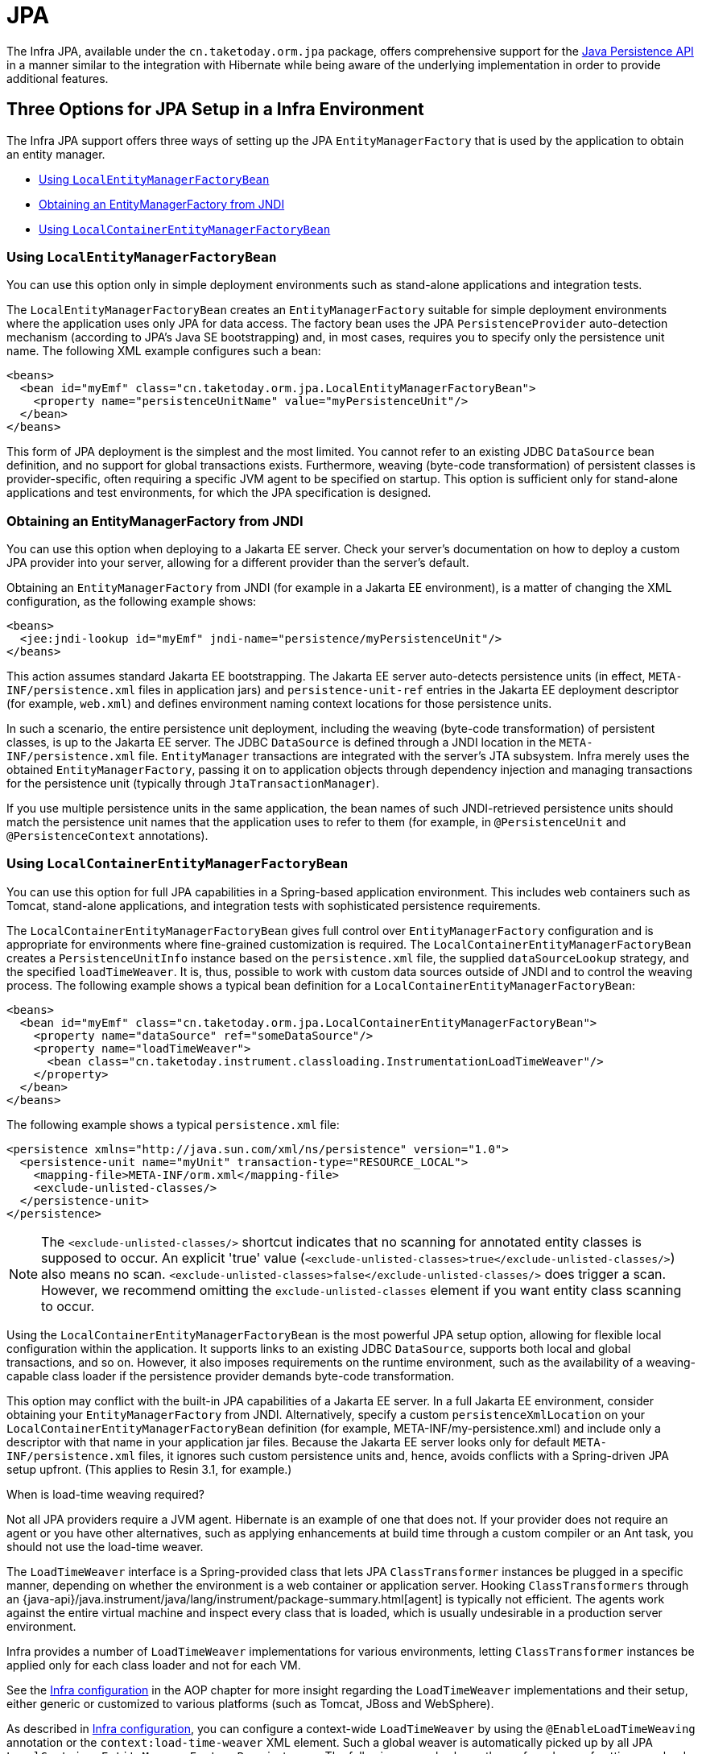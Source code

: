 [[orm-jpa]]
= JPA

The Infra JPA, available under the `cn.taketoday.orm.jpa` package, offers
comprehensive support for the
https://www.oracle.com/technetwork/articles/javaee/jpa-137156.html[Java Persistence
API] in a manner similar to the integration with Hibernate while being aware of
the underlying implementation in order to provide additional features.


[[orm-jpa-setup]]
== Three Options for JPA Setup in a Infra Environment

The Infra JPA support offers three ways of setting up the JPA `EntityManagerFactory`
that is used by the application to obtain an entity manager.

* xref:data-access/orm/jpa.adoc#orm-jpa-setup-lemfb[Using `LocalEntityManagerFactoryBean`]
* xref:data-access/orm/jpa.adoc#orm-jpa-setup-jndi[Obtaining an EntityManagerFactory from JNDI]
* xref:data-access/orm/jpa.adoc#orm-jpa-setup-lcemfb[Using `LocalContainerEntityManagerFactoryBean`]

[[orm-jpa-setup-lemfb]]
=== Using `LocalEntityManagerFactoryBean`

You can use this option only in simple deployment environments such as stand-alone
applications and integration tests.

The `LocalEntityManagerFactoryBean` creates an `EntityManagerFactory` suitable for
simple deployment environments where the application uses only JPA for data access.
The factory bean uses the JPA `PersistenceProvider` auto-detection mechanism (according
to JPA's Java SE bootstrapping) and, in most cases, requires you to specify only the
persistence unit name. The following XML example configures such a bean:

[source,xml,indent=0,subs="verbatim,quotes"]
----
<beans>
  <bean id="myEmf" class="cn.taketoday.orm.jpa.LocalEntityManagerFactoryBean">
    <property name="persistenceUnitName" value="myPersistenceUnit"/>
  </bean>
</beans>
----

This form of JPA deployment is the simplest and the most limited. You cannot refer to an
existing JDBC `DataSource` bean definition, and no support for global transactions
exists. Furthermore, weaving (byte-code transformation) of persistent classes is
provider-specific, often requiring a specific JVM agent to be specified on startup. This
option is sufficient only for stand-alone applications and test environments, for which
the JPA specification is designed.

[[orm-jpa-setup-jndi]]
=== Obtaining an EntityManagerFactory from JNDI

You can use this option when deploying to a Jakarta EE server. Check your server's documentation
on how to deploy a custom JPA provider into your server, allowing for a different
provider than the server's default.

Obtaining an `EntityManagerFactory` from JNDI (for example in a Jakarta EE environment),
is a matter of changing the XML configuration, as the following example shows:

[source,xml,indent=0,subs="verbatim,quotes"]
----
<beans>
  <jee:jndi-lookup id="myEmf" jndi-name="persistence/myPersistenceUnit"/>
</beans>
----

This action assumes standard Jakarta EE bootstrapping. The Jakarta EE server auto-detects
persistence units (in effect, `META-INF/persistence.xml` files in application jars) and
`persistence-unit-ref` entries in the Jakarta EE deployment descriptor (for example,
`web.xml`) and defines environment naming context locations for those persistence units.

In such a scenario, the entire persistence unit deployment, including the weaving
(byte-code transformation) of persistent classes, is up to the Jakarta EE server. The JDBC
`DataSource` is defined through a JNDI location in the `META-INF/persistence.xml` file.
`EntityManager` transactions are integrated with the server's JTA subsystem. Infra merely
uses the obtained `EntityManagerFactory`, passing it on to application objects through
dependency injection and managing transactions for the persistence unit (typically
through `JtaTransactionManager`).

If you use multiple persistence units in the same application, the bean names of such
JNDI-retrieved persistence units should match the persistence unit names that the
application uses to refer to them (for example, in `@PersistenceUnit` and
`@PersistenceContext` annotations).

[[orm-jpa-setup-lcemfb]]
=== Using `LocalContainerEntityManagerFactoryBean`

You can use this option for full JPA capabilities in a Spring-based application environment.
This includes web containers such as Tomcat, stand-alone applications, and
integration tests with sophisticated persistence requirements.

The `LocalContainerEntityManagerFactoryBean` gives full control over
`EntityManagerFactory` configuration and is appropriate for environments where
fine-grained customization is required. The `LocalContainerEntityManagerFactoryBean`
creates a `PersistenceUnitInfo` instance based on the `persistence.xml` file, the
supplied `dataSourceLookup` strategy, and the specified `loadTimeWeaver`. It is, thus,
possible to work with custom data sources outside of JNDI and to control the weaving
process. The following example shows a typical bean definition for a
`LocalContainerEntityManagerFactoryBean`:

[source,xml,indent=0,subs="verbatim,quotes"]
----
<beans>
  <bean id="myEmf" class="cn.taketoday.orm.jpa.LocalContainerEntityManagerFactoryBean">
    <property name="dataSource" ref="someDataSource"/>
    <property name="loadTimeWeaver">
      <bean class="cn.taketoday.instrument.classloading.InstrumentationLoadTimeWeaver"/>
    </property>
  </bean>
</beans>
----

The following example shows a typical `persistence.xml` file:

[source,xml,indent=0,subs="verbatim,quotes"]
----
<persistence xmlns="http://java.sun.com/xml/ns/persistence" version="1.0">
  <persistence-unit name="myUnit" transaction-type="RESOURCE_LOCAL">
    <mapping-file>META-INF/orm.xml</mapping-file>
    <exclude-unlisted-classes/>
  </persistence-unit>
</persistence>
----

NOTE: The `<exclude-unlisted-classes/>` shortcut indicates that no scanning for
annotated entity classes is supposed to occur. An explicit 'true' value
(`<exclude-unlisted-classes>true</exclude-unlisted-classes/>`) also means no scan.
`<exclude-unlisted-classes>false</exclude-unlisted-classes/>` does trigger a scan.
However, we recommend omitting the `exclude-unlisted-classes` element
if you want entity class scanning to occur.

Using the `LocalContainerEntityManagerFactoryBean` is the most powerful JPA setup
option, allowing for flexible local configuration within the application. It supports
links to an existing JDBC `DataSource`, supports both local and global transactions, and
so on. However, it also imposes requirements on the runtime environment, such as the
availability of a weaving-capable class loader if the persistence provider demands
byte-code transformation.

This option may conflict with the built-in JPA capabilities of a Jakarta EE server. In a
full Jakarta EE environment, consider obtaining your `EntityManagerFactory` from JNDI.
Alternatively, specify a custom `persistenceXmlLocation` on your
`LocalContainerEntityManagerFactoryBean` definition (for example,
META-INF/my-persistence.xml) and include only a descriptor with that name in your
application jar files. Because the Jakarta EE server looks only for default
`META-INF/persistence.xml` files, it ignores such custom persistence units and, hence,
avoids conflicts with a Spring-driven JPA setup upfront. (This applies to Resin 3.1, for
example.)

.When is load-time weaving required?
****
Not all JPA providers require a JVM agent. Hibernate is an example of one that does not.
If your provider does not require an agent or you have other alternatives, such as
applying enhancements at build time through a custom compiler or an Ant task, you should not use the
load-time weaver.
****

The `LoadTimeWeaver` interface is a Spring-provided class that lets JPA
`ClassTransformer` instances be plugged in a specific manner, depending on whether the
environment is a web container or application server. Hooking `ClassTransformers`
through an
{java-api}/java.instrument/java/lang/instrument/package-summary.html[agent]
is typically not efficient. The agents work against the entire virtual machine and
inspect every class that is loaded, which is usually undesirable in a production
server environment.

Infra provides a number of `LoadTimeWeaver` implementations for various environments,
letting `ClassTransformer` instances be applied only for each class loader and not
for each VM.

See the xref:core/aop/using-aspectj.adoc#aop-aj-ltw-spring[Infra configuration] in the AOP chapter for
more insight regarding the `LoadTimeWeaver` implementations and their setup, either
generic or customized to various platforms (such as Tomcat, JBoss and WebSphere).

As described in xref:core/aop/using-aspectj.adoc#aop-aj-ltw-spring[Infra configuration], you can configure
a context-wide `LoadTimeWeaver` by using the `@EnableLoadTimeWeaving` annotation or the
`context:load-time-weaver` XML element. Such a global weaver is automatically picked up
by all JPA `LocalContainerEntityManagerFactoryBean` instances. The following example
shows the preferred way of setting up a load-time weaver, delivering auto-detection
of the platform (e.g. Tomcat's weaving-capable class loader or Infra JVM agent)
and automatic propagation of the weaver to all weaver-aware beans:

[source,xml,indent=0,subs="verbatim,quotes"]
----
<context:load-time-weaver/>

<bean id="emf" class="cn.taketoday.orm.jpa.LocalContainerEntityManagerFactoryBean">
  ...
</bean>
----

However, you can, if needed, manually specify a dedicated weaver through the
`loadTimeWeaver` property, as the following example shows:

[source,xml,indent=0,subs="verbatim,quotes"]
----
<bean id="emf" class="cn.taketoday.orm.jpa.LocalContainerEntityManagerFactoryBean">
  <property name="loadTimeWeaver">
    <bean class="cn.taketoday.instrument.classloading.ReflectiveLoadTimeWeaver"/>
  </property>
</bean>
----

No matter how the LTW is configured, by using this technique, JPA applications relying on
instrumentation can run in the target platform (for example, Tomcat) without needing an agent.
This is especially important when the hosting applications rely on different JPA
implementations, because the JPA transformers are applied only at the class-loader level and
are, thus, isolated from each other.

[[orm-jpa-setup-multiple]]
=== Dealing with Multiple Persistence Units

For applications that rely on multiple persistence units locations (stored in various
JARS in the classpath, for example), Infra offers the `PersistenceUnitManager` to act as
a central repository and to avoid the persistence units discovery process, which can be
expensive. The default implementation lets multiple locations be specified. These locations are
parsed and later retrieved through the persistence unit name. (By default, the classpath
is searched for `META-INF/persistence.xml` files.) The following example configures
multiple locations:

[source,xml,indent=0,subs="verbatim"]
----
<bean id="pum" class="cn.taketoday.orm.jpa.persistenceunit.DefaultPersistenceUnitManager">
  <property name="persistenceXmlLocations">
    <list>
      <value>cn/taketoday/orm/jpa/domain/persistence-multi.xml</value>
      <value>classpath:/my/package/**/custom-persistence.xml</value>
      <value>classpath*:META-INF/persistence.xml</value>
    </list>
  </property>
  <property name="dataSources">
    <map>
      <entry key="localDataSource" value-ref="local-db"/>
      <entry key="remoteDataSource" value-ref="remote-db"/>
    </map>
  </property>
  <!-- if no datasource is specified, use this one -->
  <property name="defaultDataSource" ref="remoteDataSource"/>
</bean>

<bean id="emf" class="cn.taketoday.orm.jpa.LocalContainerEntityManagerFactoryBean">
  <property name="persistenceUnitManager" ref="pum"/>
  <property name="persistenceUnitName" value="myCustomUnit"/>
</bean>
----

The default implementation allows customization of the `PersistenceUnitInfo` instances
(before they are fed to the JPA provider) either declaratively (through its properties, which
affect all hosted units) or programmatically (through the
`PersistenceUnitPostProcessor`, which allows persistence unit selection). If no
`PersistenceUnitManager` is specified, one is created and used internally by
`LocalContainerEntityManagerFactoryBean`.

[[orm-jpa-setup-background]]
=== Background Bootstrapping

`LocalContainerEntityManagerFactoryBean` supports background bootstrapping through
the `bootstrapExecutor` property, as the following example shows:

[source,xml,indent=0,subs="verbatim,quotes"]
----
<bean id="emf" class="cn.taketoday.orm.jpa.LocalContainerEntityManagerFactoryBean">
  <property name="bootstrapExecutor">
    <bean class="cn.taketoday.core.task.SimpleAsyncTaskExecutor"/>
  </property>
</bean>
----

The actual JPA provider bootstrapping is handed off to the specified executor and then,
running in parallel, to the application bootstrap thread. The exposed `EntityManagerFactory`
proxy can be injected into other application components and is even able to respond to
`EntityManagerFactoryInfo` configuration inspection. However, once the actual JPA provider
is being accessed by other components (for example, calling `createEntityManager`), those
calls block until the background bootstrapping has completed. In particular, when you use
Infra Data JPA, make sure to set up deferred bootstrapping for its repositories as well.

As of 6.2, JPA initialization is enforced before context refresh completion, waiting for
asynchronous bootstrapping to complete by then. This makes the availability of the fully
initialized database infrastructure predictable and allows for custom post-initialization
logic in `ContextRefreshedEvent` listeners etc. Putting such application-level database
initialization into `@PostConstruct` methods or the like is not recommended; this is
better placed in `Lifecycle.start` (if applicable) or a `ContextRefreshedEvent` listener.


[[orm-jpa-dao]]
== Implementing DAOs Based on JPA: `EntityManagerFactory` and `EntityManager`

NOTE: Although `EntityManagerFactory` instances are thread-safe, `EntityManager` instances
are not. The injected JPA `EntityManager` behaves like an `EntityManager` fetched from an
application server's JNDI environment, as defined by the JPA specification. It delegates
all calls to the current transactional `EntityManager`, if any. Otherwise, it falls back
to a newly created `EntityManager` per operation, in effect making its usage thread-safe.

It is possible to write code against the plain JPA without any Infra dependencies, by
using an injected `EntityManagerFactory` or `EntityManager`. Infra can understand the
`@PersistenceUnit` and `@PersistenceContext` annotations both at the field and the method
level if a `PersistenceAnnotationBeanPostProcessor` is enabled. The following example
shows a plain JPA DAO implementation that uses the `@PersistenceUnit` annotation:

[tabs]
======
Java::
+
[source,java,indent=0,subs="verbatim,quotes",role="primary"]
----
public class ProductDaoImpl implements ProductDao {

  private EntityManagerFactory emf;

  @PersistenceUnit
  public void setEntityManagerFactory(EntityManagerFactory emf) {
    this.emf = emf;
  }

  public Collection loadProductsByCategory(String category) {
    EntityManager em = this.emf.createEntityManager();
    try {
      Query query = em.createQuery("from Product as p where p.category = ?1");
      query.setParameter(1, category);
      return query.getResultList();
    }
    finally {
      if (em != null) {
        em.close();
      }
    }
  }
}
----

======

The preceding DAO has no dependency on Infra and still fits nicely into a Spring
application context. Moreover, the DAO takes advantage of annotations to require the
injection of the default `EntityManagerFactory`, as the following example bean definition shows:

[source,xml,indent=0,subs="verbatim,quotes"]
----
<beans>

  <!-- bean post-processor for JPA annotations -->
  <bean class="cn.taketoday.orm.jpa.support.PersistenceAnnotationBeanPostProcessor"/>

  <bean id="myProductDao" class="product.ProductDaoImpl"/>

</beans>
----

As an alternative to explicitly defining a `PersistenceAnnotationBeanPostProcessor`,
consider using the Infra `context:annotation-config` XML element in your application
context configuration. Doing so automatically registers all Infra standard
post-processors for annotation-based configuration, including
`CommonAnnotationBeanPostProcessor` and so on.

Consider the following example:

[source,xml,indent=0,subs="verbatim,quotes"]
----
<beans>

  <!-- post-processors for all standard config annotations -->
  <context:annotation-config/>

  <bean id="myProductDao" class="product.ProductDaoImpl"/>

</beans>
----

The main problem with such a DAO is that it always creates a new `EntityManager` through
the factory. You can avoid this by requesting a transactional `EntityManager` (also called a
"`shared EntityManager`" because it is a shared, thread-safe proxy for the actual transactional
EntityManager) to be injected instead of the factory. The following example shows how to do so:

[tabs]
======
Java::
+
[source,java,indent=0,subs="verbatim,quotes",role="primary"]
----
public class ProductDaoImpl implements ProductDao {

  @PersistenceContext
  private EntityManager em;

  public Collection loadProductsByCategory(String category) {
    Query query = em.createQuery("from Product as p where p.category = :category");
    query.setParameter("category", category);
    return query.getResultList();
  }
}
----

======

The `@PersistenceContext` annotation has an optional attribute called `type`, which defaults
to `PersistenceContextType.TRANSACTION`. You can use this default to receive a shared
`EntityManager` proxy. The alternative, `PersistenceContextType.EXTENDED`, is a completely
different affair. This results in a so-called extended `EntityManager`, which is not
thread-safe and, hence, must not be used in a concurrently accessed component, such as a
Spring-managed singleton bean. Extended `EntityManager` instances are only supposed to be used
in stateful components that, for example, reside in a session, with the lifecycle of the
`EntityManager` not tied to a current transaction but rather being completely up to the
application.

.Method- and field-level Injection
****
You can apply annotations that indicate dependency injections (such as `@PersistenceUnit`
and `@PersistenceContext`) on field or methods inside a class -- hence the expressions
"`method-level injection`" and "`field-level injection`". Field-level annotations are
concise and easier to use while method-level annotations allow for further processing of the
injected dependency. In both cases, the member visibility (public, protected, or private)
does not matter.

What about class-level annotations?

On the Jakarta EE platform, they are used for dependency declaration and not for resource
injection.
****

The injected `EntityManager` is Spring-managed (aware of the ongoing transaction).
Even though the new DAO implementation uses method-level injection of an `EntityManager`
instead of an `EntityManagerFactory`, no change is required in the bean definition
due to annotation usage.

The main advantage of this DAO style is that it depends only on the Java Persistence API.
No import of any Infra class is required. Moreover, as the JPA annotations are understood,
the injections are applied automatically by the Infra container. This is appealing from
a non-invasiveness perspective and can feel more natural to JPA developers.

[[orm-jpa-dao-autowired]]
=== Implementing DAOs Based on `@Autowired` (typically with constructor-based injection)

`@PersistenceUnit` and `@PersistenceContext` can only be declared on methods and fields.
What about providing JPA resources via constructors and other `@Autowired` injection points?

`EntityManagerFactory` can easily be injected via constructors and `@Autowired` fields/methods
as long as the target is defined as a bean, e.g. via `LocalContainerEntityManagerFactoryBean`.
The injection point matches the original `EntityManagerFactory` definition by type as-is.

However, an `@PersistenceContext`-style shared `EntityManager` reference is not available for
regular dependency injection out of the box. In order to make it available for type-based
matching as required by `@Autowired`, consider defining a `SharedEntityManagerBean` as a
companion for your `EntityManagerFactory` definition:

[source,xml,indent=0,subs="verbatim,quotes"]
----
<bean id="emf" class="cn.taketoday.orm.jpa.LocalContainerEntityManagerFactoryBean">
  ...
</bean>

<bean id="em" class="cn.taketoday.orm.jpa.support.SharedEntityManagerBean">
  <property name="entityManagerFactory" ref="emf"/>
</bean>
----

Alternatively, you may define an `@Bean` method based on `SharedEntityManagerCreator`:

[source,java,indent=0,subs="verbatim,quotes"]
----
  @Bean("em")
  public static EntityManager sharedEntityManager(EntityManagerFactory emf) {
    return SharedEntityManagerCreator.createSharedEntityManager(emf);
  }
----

In case of multiple persistence units, each `EntityManagerFactory` definition needs to be
accompanied by a corresponding `EntityManager` bean definition, ideally with qualifiers
that match with the distinct `EntityManagerFactory` definition in order to distinguish
the persistence units via `@Autowired @Qualifier("...")`.


[[orm-jpa-tx]]
== Spring-driven JPA Transactions

NOTE: We strongly encourage you to read xref:data-access/transaction/declarative.adoc[Declarative Transaction Management],
if you have not already done so, to get more detailed coverage of Infra declarative transaction support.

The recommended strategy for JPA is local transactions through JPA's native transaction
support. Infra `JpaTransactionManager` provides many capabilities known from local
JDBC transactions (such as transaction-specific isolation levels and resource-level
read-only optimizations) against any regular JDBC connection pool, without requiring
a JTA transaction coordinator and XA-capable resources.

Infra JPA also lets a configured `JpaTransactionManager` expose a JPA transaction
to JDBC access code that accesses the same `DataSource`, provided that the registered
`JpaDialect` supports retrieval of the underlying JDBC `Connection`. Infra provides
dialects for the EclipseLink and Hibernate JPA implementations. See the
xref:data-access/orm/jpa.adoc#orm-jpa-dialect[next section] for details on `JpaDialect`.

For JTA-style lazy retrieval of actual resource connections, Infra provides a
corresponding `DataSource` proxy class for the target connection pool: see
{today-framework-api}/jdbc/datasource/LazyConnectionDataSourceProxy.html[`LazyConnectionDataSourceProxy`].
This is particularly useful for JPA read-only transactions which can often
be processed from a local cache rather than hitting the database.


[[orm-jpa-dialect]]
== Understanding `JpaDialect` and `JpaVendorAdapter`

As an advanced feature, `JpaTransactionManager` and subclasses of
`AbstractEntityManagerFactoryBean` allow a custom `JpaDialect` to be passed into the
`jpaDialect` bean property. A `JpaDialect` implementation can enable the following advanced
features supported by Spring, usually in a vendor-specific manner:

* Applying specific transaction semantics (such as custom isolation level or transaction
  timeout)
* Retrieving the transactional JDBC `Connection` (for exposure to JDBC-based DAOs)
* Advanced translation of `PersistenceException` to Infra `DataAccessException`

This is particularly valuable for special transaction semantics and for advanced
translation of exception. The default implementation (`DefaultJpaDialect`) does
not provide any special abilities and, if the features listed earlier are required, you have
to specify the appropriate dialect.

TIP: As an even broader provider adaptation facility primarily for Infra full-featured
`LocalContainerEntityManagerFactoryBean` setup, `JpaVendorAdapter` combines the
capabilities of `JpaDialect` with other provider-specific defaults. Specifying a
`HibernateJpaVendorAdapter` or `EclipseLinkJpaVendorAdapter` is the most convenient
way of auto-configuring an `EntityManagerFactory` setup for Hibernate or EclipseLink,
respectively. Note that those provider adapters are primarily designed for use with
Spring-driven transaction management (that is, for use with `JpaTransactionManager`).

See the {today-framework-api}/orm/jpa/JpaDialect.html[`JpaDialect`] and
{today-framework-api}/orm/jpa/JpaVendorAdapter.html[`JpaVendorAdapter`] javadoc for
more details of its operations and how they are used within Infra JPA support.


[[orm-jpa-jta]]
== Setting up JPA with JTA Transaction Management

As an alternative to `JpaTransactionManager`, Infra also allows for multi-resource
transaction coordination through JTA, either in a Jakarta EE environment or with a
stand-alone transaction coordinator, such as Atomikos. Aside from choosing Infra
`JtaTransactionManager` instead of `JpaTransactionManager`, you need to take few further
steps:

* The underlying JDBC connection pools need to be XA-capable and be integrated with
your transaction coordinator. This is usually straightforward in a Jakarta EE environment,
exposing a different kind of `DataSource` through JNDI. See your application server
documentation for details. Analogously, a standalone transaction coordinator usually
comes with special XA-integrated `DataSource` variants. Again, check its documentation.

* The JPA `EntityManagerFactory` setup needs to be configured for JTA. This is
provider-specific, typically through special properties to be specified as `jpaProperties`
on `LocalContainerEntityManagerFactoryBean`. In the case of Hibernate, these properties
are even version-specific. See your Hibernate documentation for details.

* Infra `HibernateJpaVendorAdapter` enforces certain Spring-oriented defaults, such
as the connection release mode, `on-close`, which matches Hibernate's own default in
Hibernate 5.0 but not any more in Hibernate 5.1+. For a JTA setup, make sure to declare
your persistence unit transaction type as "JTA". Alternatively, set Hibernate 5.2's
`hibernate.connection.handling_mode` property to
`DELAYED_ACQUISITION_AND_RELEASE_AFTER_STATEMENT` to restore Hibernate's own default.
See xref:data-access/orm/hibernate.adoc#orm-hibernate-invalid-jdbc-access-error[Spurious Application Server Warnings with Hibernate] for related notes.

* Alternatively, consider obtaining the `EntityManagerFactory` from your application
server itself (that is, through a JNDI lookup instead of a locally declared
`LocalContainerEntityManagerFactoryBean`). A server-provided `EntityManagerFactory`
might require special definitions in your server configuration (making the deployment
less portable) but is set up for the server's JTA environment.


[[orm-jpa-hibernate]]
== Native Hibernate Setup and Native Hibernate Transactions for JPA Interaction

A native `LocalSessionFactoryBean` setup in combination with `HibernateTransactionManager`
allows for interaction with `@PersistenceContext` and other JPA access code. A Hibernate
`SessionFactory` natively implements JPA's `EntityManagerFactory` interface now
and a Hibernate `Session` handle natively is a JPA `EntityManager`.
Infra JPA support facilities automatically detect native Hibernate sessions.

Such native Hibernate setup can, therefore, serve as a replacement for a standard JPA
`LocalContainerEntityManagerFactoryBean` and `JpaTransactionManager` combination
in many scenarios, allowing for interaction with `SessionFactory.getCurrentSession()`
(and also `HibernateTemplate`) next to `@PersistenceContext EntityManager` within
the same local transaction. Such a setup also provides stronger Hibernate integration
and more configuration flexibility, because it is not constrained by JPA bootstrap contracts.

You do not need `HibernateJpaVendorAdapter` configuration in such a scenario,
since Infra native Hibernate setup provides even more features
(for example, custom Hibernate Integrator setup, Hibernate 5.3 bean container integration,
and stronger optimizations for read-only transactions). Last but not least, you can also
express native Hibernate setup through `LocalSessionFactoryBuilder`,
seamlessly integrating with `@Bean` style configuration (no `FactoryBean` involved).

[NOTE]
====
`LocalSessionFactoryBean` and `LocalSessionFactoryBuilder` support background
bootstrapping, just as the JPA `LocalContainerEntityManagerFactoryBean` does.
See xref:data-access/orm/jpa.adoc#orm-jpa-setup-background[Background Bootstrapping] for an introduction.

On `LocalSessionFactoryBean`, this is available through the `bootstrapExecutor`
property. On the programmatic `LocalSessionFactoryBuilder`, an overloaded
`buildSessionFactory` method takes a bootstrap executor argument.
====




